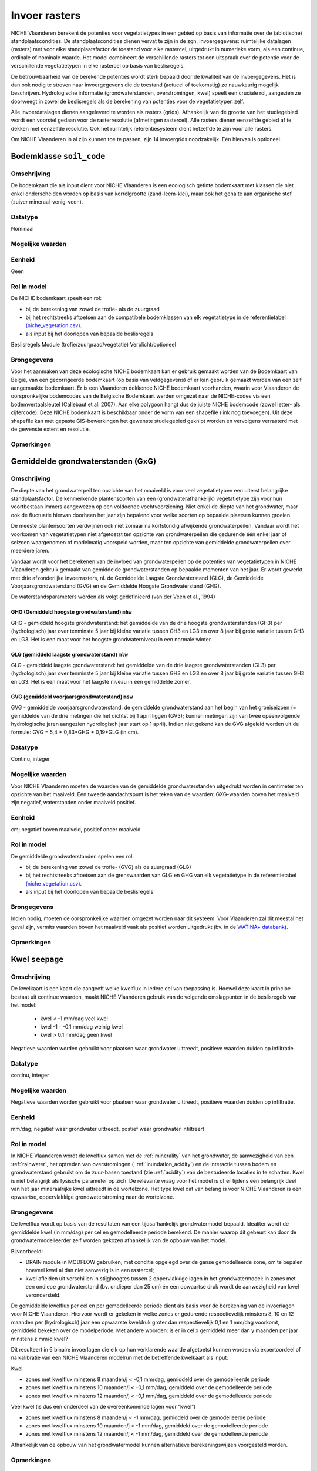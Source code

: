 ###########################
Invoer rasters
###########################

NICHE Vlaanderen berekent de potenties voor vegetatietypes in een gebied op basis van informatie over de (abiotische) standplaatscondities. De standplaatscondities dienen vervat te zijn in de zgn. invoergegevens: ruimtelijke datalagen (rasters) met voor elke standplaatsfactor de toestand voor elke rastercel, uitgedrukt in numerieke vorm, als een continue, ordinale of nominale waarde. Het model combineert de verschillende rasters tot een uitspraak over de potentie voor de verschillende vegetatietypen in elke rastercel op basis van beslisregels.

De betrouwbaarheid van de berekende potenties wordt sterk bepaald door de kwaliteit van de invoergegevens. Het is dan ook nodig te streven naar invoergegevens die de toestand (actueel of toekomstig) zo nauwkeurig mogelijk beschrijven. Hydrologische informatie (grondwaterstanden, overstromingen, kwel) speelt een cruciale rol, aangezien ze doorweegt in zowel de beslisregels als de berekening van potenties voor de vegetatietypen zelf.

Alle invoerdatalagen dienen aangeleverd te worden als rasters (grids). Afhankelijk van de grootte van het studiegebied wordt een voorstel gedaan voor de rasterresolutie (afmetingen rastercel). Alle rasters dienen eenzelfde gebied af te dekken met eenzelfde resolutie. Ook het ruimtelijk referentiesysteem dient hetzelfde te zijn voor alle rasters. 

Om NICHE Vlaanderen in al zijn kunnen toe te passen, zijn 14 invoergrids noodzakelijk. Eén hiervan is optioneel.


.. _soil_code:

Bodemklasse ``soil_code``
=========================

Omschrijving
------------
De bodemkaart die als input dient voor NICHE Vlaanderen is een ecologisch getinte bodemkaart met klassen die niet enkel onderscheiden worden op basis van korrelgrootte (zand-leem-klei), maar ook het gehalte aan organische stof (zuiver mineraal-venig-veen).

Datatype
--------
Nominaal

Mogelijke waarden
-----------------
.. csv-table:: Onderscheiden bodemklassen met hun code en beschrijving ( :ref:`ct_soil_code`)
  :header-rows: 1
  :file: ../niche_vlaanderen/system_tables/soil_codes.csv
  
Eenheid
-------
Geen

Rol in model
------------
De NICHE bodemkaart speelt een rol:

- bij de berekening van zowel de trofie- als de zuurgraad
- bij het rechtstreeks aftoetsen aan de compatibele bodemklassen van elk vegetatietype in de referentietabel `(niche_vegetation.csv) <https://github.com/INBO/niche_vlaanderen/blob/master/niche_vlaanderen/system_tables/niche_vegetation.csv>`_.
- als input bij het doorlopen van bepaalde beslisregels


Beslisregels
Module (trofie/zuurgraad/vegetatie)
Verplicht/optioneel

Brongegevens
------------
Voor het aanmaken van deze ecologische NICHE bodemkaart kan er gebruik gemaakt worden van de Bodemkaart van België, van een gecorrigeerde bodemkaart (op basis van veldgegevens) of er kan gebruik gemaakt worden van een zelf aangemaakte bodemkaart. Er is een Vlaanderen dekkende NICHE bodemkaart voorhanden, waarin voor Vlaanderen de oorspronkelijke bodemcodes van de Belgische Bodemkaart werden omgezet naar de NICHE-codes via een bodemvertaalsleutel (Callebaut et al. 2007). Aan elke polygoon hangt dus de juiste NICHE bodemcode (zowel letter- als cijfercode). Deze NICHE bodemkaart is beschikbaar onder de vorm van een shapefile (link nog toevoegen). Uit deze shapefile kan met gepaste GIS-bewerkingen het gewenste studiegebied geknipt worden en vervolgens verrasterd met de gewenste extent en resolutie.

Opmerkingen
-----------

.. _mxw

Gemiddelde grondwaterstanden (GxG)
==================================

Omschrijving
------------
De diepte van het grondwaterpeil ten opzichte van het maaiveld is voor veel vegetatietypen een uiterst belangrijke standplaatsfactor. De kenmerkende plantensoorten van een (grondwaterafhankelijk) vegetatietype zijn voor hun voortbestaan immers aangewezen op een voldoende vochtvoorziening. Niet enkel de diepte van het grondwater, maar ook de fluctuatie hiervan doorheen het jaar zijn bepalend voor welke soorten op bepaalde plaatsen kunnen groeien.

De meeste plantensoorten verdwijnen ook niet zomaar na kortstondig afwijkende grondwaterpeilen. Vandaar wordt het voorkomen van vegetatietypen niet afgetoetst ten opzichte van grondwaterpeilen die gedurende één enkel jaar of seizoen waargenomen of modelmatig voorspeld worden, maar ten opzichte van gemiddelde grondwaterpeilen over meerdere jaren.

Vandaar wordt voor het berekenen van de invloed van grondwaterpeilen op de potenties van vegetatietypen in NICHE Vlaanderen gebruik gemaakt van gemiddelde grondwaterstanden op bepaalde momenten van het jaar. Er wordt gewerkt met drie afzonderlijke invoerrasters, nl. de Gemiddelde Laagste Grondwaterstand (GLG), de Gemiddelde Voorjaarsgrondwaterstand (GVG) en de Gemiddelde Hoogste Grondwaterstand (GHG).

De waterstandsparameters worden als volgt gedefinieerd (van der Veen et al., 1994)

.. _mhw:

GHG (Gemiddeld hoogste grondwaterstand) ``mhw``
^^^^^^^^^^^^^^^^^^^^^^^^^^^^^^^^^^^^^^^^^^^^^^^

GHG - gemiddeld hoogste grondwaterstand: het gemiddelde van de drie hoogste grondwaterstanden (GH3) per (hydrologisch) jaar over tenminste 5 jaar bij kleine variatie tussen GH3 en LG3 en over 8 jaar bij grote variatie tussen GH3 en LG3.
Het is een maat voor het hoogste grondwaterniveau in een normale winter.

.. _mlw:

GLG (gemiddeld laagste grondwaterstand) ``mlw``
^^^^^^^^^^^^^^^^^^^^^^^^^^^^^^^^^^^^^^^^^^^^^^^

GLG - gemiddeld laagste grondwaterstand: het gemiddelde van de drie laagste grondwaterstanden (GL3) per (hydrologisch) jaar over tenminste 5 jaar bij kleine variatie tussen GH3 en LG3 en over 8 jaar bij grote variatie tussen GH3 en LG3.
Het is een maat voor het laagste niveau in een gemiddelde zomer.

.. _msw:

GVG (gemiddeld voorjaarsgrondwaterstand) ``msw``
^^^^^^^^^^^^^^^^^^^^^^^^^^^^^^^^^^^^^^^^^^^^^^^

GVG - gemiddelde voorjaarsgrondwaterstand: de gemiddelde grondwaterstand aan het begin van het groeiseizoen (= gemiddelde van de drie metingen die het dichtst bij 1 april liggen (GV3); kunnen metingen zijn van twee opeenvolgende hydrologische jaren aangezien hydrologisch jaar start op 1 april).
Indien niet gekend kan de GVG afgeleid worden uit de formule: GVG = 5,4 + 0,83*GHG + 0,19*GLG (in cm).

Datatype
--------
Continu, integer

Mogelijke waarden
-----------------
Voor NICHE Vlaanderen moeten de waarden van de gemiddelde grondwaterstanden uitgedrukt worden in centimeter ten opzichte van het maaiveld. Een tweede aandachtspunt is het teken van de waarden: GXG-waarden boven het maaiveld zijn negatief, waterstanden onder maaiveld positief. 

Eenheid
-------
cm; negatief boven maaiveld, positief onder maaiveld

Rol in model
------------
De gemiddelde grondwaterstanden spelen een rol:

- bij de berekening van zowel de trofie- (GVG) als de zuurgraad (GLG)
- bij het rechtstreeks aftoetsen aan de grenswaarden van GLG en GHG van elk vegetatietype in de referentietabel `(niche_vegetation.csv) <https://github.com/INBO/niche_vlaanderen/blob/master/niche_vlaanderen/system_tables/niche_vegetation.csv>`_.
- als input bij het doorlopen van bepaalde beslisregels

Brongegevens
------------
Indien nodig, moeten de oorspronkelijke waarden omgezet worden naar dit systeem.
Voor Vlaanderen zal dit meestal het geval zijn, vermits waarden boven het maaiveld vaak als positief worden uitgedrukt (bv. in de `WATINA+ databank <http://data.inbo.be/watina/Pages/Common/Default.aspx>`_).

Opmerkingen
------------

.. _seepage:

Kwel ``seepage``
================

Omschrijving
------------
De kwelkaart is een kaart die aangeeft welke kwelflux in iedere cel van toepassing is.
Hoewel deze kaart in principe bestaat uit continue waarden, maakt NICHE Vlaanderen gebruik van de volgende omslagpunten in de beslisregels van het model:

 * kwel < -1 mm/dag veel kwel
 * kwel -1 - -0.1 mm/dag weinig kwel
 * kwel > 0.1 mm/dag geen kwel
 
Negatieve waarden worden gebruikt voor plaatsen waar grondwater uittreedt, positieve waarden
duiden op infiltratie.

Datatype
--------
continu, integer

Mogelijke waarden
-----------------
Negatieve waarden worden gebruikt voor plaatsen waar grondwater uittreedt, positieve waarden
duiden op infiltratie.

Eenheid
-------
mm/dag; negatief waar grondwater uittreedt, postief waar grondwater infiltreert

Rol in model
------------
In NICHE Vlaanderen wordt de kwelflux samen met de :ref:`minerality` van het grondwater, de aanwezigheid van een :ref:´rainwater`, het optreden van overstromingen ( :ref:`inundation_acidity`) en de interactie tussen bodem en grondwaterstand gebruikt om de
zuur-basen toestand (zie :ref:`acidity`) van de bestudeerde locaties in te schatten. Kwel is niet belangrijk als fysische
parameter op zich. De relevante vraag voor het model is of er tijdens een belangrijk deel van het jaar
mineraalrijke kwel uittreedt in de wortelzone. Het type kwel dat van belang is voor NICHE Vlaanderen is een
opwaartse, oppervlakkige grondwaterstroming naar de wortelzone.

Brongegevens
------------
De kwelflux wordt op basis van de resultaten van een tijdsafhankelijk grondwatermodel bepaald. Idealiter wordt de gemiddelde kwel (in mm/dag) per cel en gemodelleerde periode berekend. De manier waarop dit gebeurt kan door de grondwatermodelleerder zelf worden gekozen afhankelijk van de opbouw van het model. 

Bijvoorbeeld:

* DRAIN module in MODFLOW gebruiken, met conditie opgelegd over de ganse gemodelleerde zone, om te bepalen hoeveel kwel al dan niet aanwezig is in een rastercel;
* kwel afleiden uit verschillen in stijghoogtes tussen 2 oppervlakkige lagen in het grondwatermodel: in zones met een ondiepe grondwaterstand (bv. ondieper dan 25 cm) én een opwaartse druk wordt de aanwezigheid van kwel verondersteld.

De gemiddelde kwelflux per cel en per gemodelleerde periode dient als basis voor de berekening van de invoerlagen voor NICHE Vlaanderen. Hiervoor wordt er gekeken in welke zones er gedurende respectievelijk minstens 8, 10 en 12 maanden per (hydrologisch) jaar een opwaarste kweldruk groter dan respectievelijk 0,1 en 1 mm/dag voorkomt, gemiddeld bekeken over de modelperiode. Met andere woorden: is er in cel x gemiddeld meer dan y maanden per jaar minstens z mm/d kwel?

Dit resulteert in 6 binaire invoerlagen die elk op hun verklarende waarde afgetoetst kunnen worden via expertoordeel of na kalibratie van een NICHE Vlaanderen modelrun met de betreffende kwelkaart als input:

Kwel 

-	zones met kwelflux minstens 8 maanden/j < -0,1 mm/dag, gemiddeld over de gemodelleerde periode
-	zones met kwelflux minstens 10 maanden/j < -0,1  mm/dag, gemiddeld over de gemodelleerde periode
-	zones met kwelflux minstens 12 maanden/j < -0,1  mm/dag, gemiddeld over de gemodelleerde periode

Veel kwel (is dus een onderdeel van de overeenkomende lagen voor “kwel”)

-	zones met kwelflux minstens 8 maanden/j < -1 mm/dag, gemiddeld over de gemodelleerde periode
-	zones met kwelflux minstens 10 maanden/j < -1 mm/dag, gemiddeld over de gemodelleerde periode
-	zones met kwelflux minstens 12 maanden/j < -1 mm/dag, gemiddeld over de gemodelleerde periode

Afhankelijk van de opbouw van het grondwatermodel kunnen alternatieve berekeningswijzen voorgesteld worden.

Opmerkingen
-----------

.. _inundation_nutrient:

Overstroming_trofie ``inundation_nutrient``
===========================================
Overstromingskaart – invloed op trofiebepaling

Overstromingen met voedselrijk water die met een zekere regelmaat terug komen, hebben invloed op de trofie van de standplaats die relevant is voor de vegetatie.
Meestal gaat het hier over overstromingen die frequent optreden, bijvoorbeeld jaarlijks.
Men kan bestaande overstromingskaarten gebruiken, eventuele eigen karteringen, of de resultaten van een oppervlaktewatermodel.
Na de omzetting wordt een grid bekomen met overstromingszones die de waarde 1 krijgen; de zones waar er geen overstroming plaats vindt, krijgen een 0-waarde.

Indien het overstromingswater betreft met weinig nutriënten, of wanneer er geen overstromingen plaatsvinden, dan heeft de kaart overal een 0-waarde.

* Mogelijke waarden: 0 of 1

.. _inundation_acidity:

Overstroming_zuurgraad ``inundation_acidity``
=============================================
Overstromingskaart – invloed op pH

Overstromingen hebben in NICHE-Vlaanderen een effect op de zuurgraad van de standplaats.
Overstromingswater heeft meestal een basisch karakter en dient dan mee in rekening gebracht te worden.
Daar waar overstromingen met een zekere regelmaat plaats vinden krijgt de kaart de waarde 1 elders de waarde 0.
Indien het overstromingen betreft met mineraalarm/zuur water (bvb in veengebieden) wordt overal een de waarde 0 gebruikt.

 * Mogelijke waarden: 0 of 1

.. _nitrogen_atmospheric:

Atmosferische depositie ``nitrogen_atmospheric``
================================================
Kaart met overal dezelfde waarde voor atmosferische stikstof depositie (bv 30 N kg/ha/j) of een onderscheid in bossen en graslanden (op basis van het VMM depositiemeetnet).

Er wordt een kaart aangemaakt met voor elke grid de waarde van de atmosferische stikstof depositie in kg-N/ha/jaar.
Informatie over atmosferische deposities vindt men terug in Mira-T-2001
Het gaat hier om een overzichtskaart voor heel Vlaanderen, waaruit de N-depositie van het bestudeerde gebied kan worden afgeleid.

Indien men beschikt over de gegevens van de meetstations uit het depositiemeetnet verzuring (VMM 2005), kan er eventueel ook een onderscheid gemaakt worden tussen de depositie op graslanden en in bossen.
Het onderscheid kan gemaakt worden op basis van een beheerkaart, een actuele vegetatiekaart indien voorhanden of op basis van de Biologische Waarderingskaart (BWK) van het studiegebied.

* Mogelijke waarden: Reële waarden

.. _nitrogen_animal:

Dierlijke bemesting ``nitrogen_animal``
=======================================

Dierlijke bemesting, N kg/ha/j 
Er wordt een kaart aangemaakt met voor elke grid de waarde van de hoeveelheid dierlijke mest in kg-N/ha/jaar. Dit kunnen reële gegevens zijn, of schattingen zoals deze die voor de Nederlandse landgebruikskaart werden ontwikkeld.

 * Mogelijke waarden: Reële waarden

.. _nitrogen_fertilizer:

Kunstmest ``nitrogen_fertilizer``
=================================

Toepassen van kunstmest, N kg/ha/j
Er wordt een kaart aangemaakt met voor elke grid de waarde van de hoeveelheid kunstmest in kg-N/ha/jaar. Dit kunnen reële gegevens zijn, of schattingen zoals deze die voor de Nederlandse landgebruikskaart werden ontwikkeld.

+-----------------------+---------------------------------------------+-----------------------------------------------------------------------------------------------+
| Landgebruik           | Bemesting                                   | Omschrijving                                                                                  |
+=======================+=============================================+===============================================================================================+
| Natuurgebieden        | 0 kg N/ha jaar                              | rietruigten, naaldbossen, loofbossen (broekbossen, populierenaanplanten,…)                    |
|                       |                                             | extensief begraasde gronden                                                                   |
|                       | geen enkele vorm van bemesting              +-----------------------------------------------------------------------------------------------+
|                       |                                             | natuurlijke graslanden, niet bemeste hooilanden                                               |
+-----------------------+---------------------------------------------+-----------------------------------------------------------------------------------------------+
| Extensief landgebruik | 75 kg N/ha jaar                             | intensief begraasde gronden                                                                   |
|                       | Extensieve bemestingsdruk (veelal dierlijk) +-----------------------------------------------------------------------------------------------+
|                       |                                             | weinig bemeste hooilanden                                                                     |
+-----------------------+---------------------------------------------+-----------------------------------------------------------------------------------------------+
| Intensief landgebruik | 350 kg N/ha jaar (dierlijke mest)           | het maaibeheer heeft door de hoge nutriënten-input geen invloed op de trofieberekening meer   |
|                       | + 250 kg N/ha jaar (kunstmest)              |                                                                                               |
+-----------------------+---------------------------------------------+-----------------------------------------------------------------------------------------------+

.. _management:

Beheer ``management``
=====================

Toegepast beheer op percelen.
Er zijn vier klassen gedefinieerd bij het beheer, in de tabel 

Bij de bepaling van trofie wordt enkel rekening gehouden met het hoog frequent beheer (duidelijke afvoer van maaisel).
Bij maaibeheer wordt de trofie één klasse verlaagd. 
Bij bepaling van het potentieel vegetatietype spelen alle beheersklassen een belangrijke rol. 

 * Mogelijke waarden: :ref:`ct_management`, kolom management.

.. _minerality:

Mineraalrijkdom ``minerality``
==============================

Elektrische conductiviteit van het grondwater in µS/cm.

De mineraalrijkdom van het grondwater bepaalt mede de zuurgraad van de standplaats.
et bepalen of een standplaats mineraalrijk dan wel mineraalarm grondwater heeft, kan afgeleid worden uit verschillende variabelen zoals de HCO\ :sup:`3-` en Ca\ :sup:`2+`- concentraties of elektrische conductiviteit van het grondwater.

De waarde bepaalt of er mineralenrijk (1) of mineralenarm (0) grondwater aanwezig is.

De mineraalrijkdom kan bepaald worden op basis van de conductiviteitswaarden (> 500µS/cm), maar ook op basis van expertkennis.

 * Mogelijke waarden: 0 of 1

.. _rainwater:

Regenlens ``rainwater``
=======================

Eventueel voorkomen van regenwaterlenzen wordt aangegeven.

NICHE-Vlaanderen heeft een optie om rekening te houden met de opbouw van regenwaterlenzen. 
Als regenwater onvoldoende kan worden afgevoerd door een drainagesysteem, stagneert het water, en geeft de standplaats een zuur karakter. 
Plaatsen waar de opbouw van regenwaterlenzen mogelijk is worden zuur, zelfs als de grondwaterstanden ondiep zijn en kwel een basisch karakter heeft. 
Er wordt een grid aangemaakt waarbij de locaties waar regenwaterlensen ontwikkelen, de code 1 krijgen. De overige locaties krijgen code 0. 
De informatie zal meestal bekomen worden via expertkennis over het gebied aangezien metingen moeilijk zijn.
Als de nodige informatie voorhanden is, kunnen de voorziene beslisregels worden toegepast.
Bij gebrek aan informatie krijgen alle gridcellen een waarde 0. 

  * Mogelijke waarden: 0 of 1

.. _inundation_vegetation:

Overstroming Vegetatie ``inundation_vegetation``
================================================

Overstromingskaart met invloed op een selectie van vegetatietypes. Er wordt nagegaan welke vegetatietypes kunnen voorkomen bij overstroming en welke niet.
Deze overstromingskaart wordt enkel gebruikt bij het aftoetsen van de vegetatietypes aan de standplaats, op basis van de NICHE-tabel. Er wordt nagegaan welke vegetatietypes kunnen voorkomen bij overstroming en welke niet. Er zijn 3 klassen onderscheiden, nl:

.. csv-table:: Overstromingsklassen
  :header-rows: 1
  :file: ../niche_vlaanderen/system_tables/inundation.csv

Deze overstromingskaart is een samenstelling van overstromingskaarten met verschillende retourperiodes (regelmatig= retourperiode 1 tot 2 jaar, incidenteel =  retourperiode van 5 jaar). 

 * Mogelijke waarden: 0,1 of 2
 * Optioneel grid - de berekening kan ook gebeuren zonder vegetatie.
